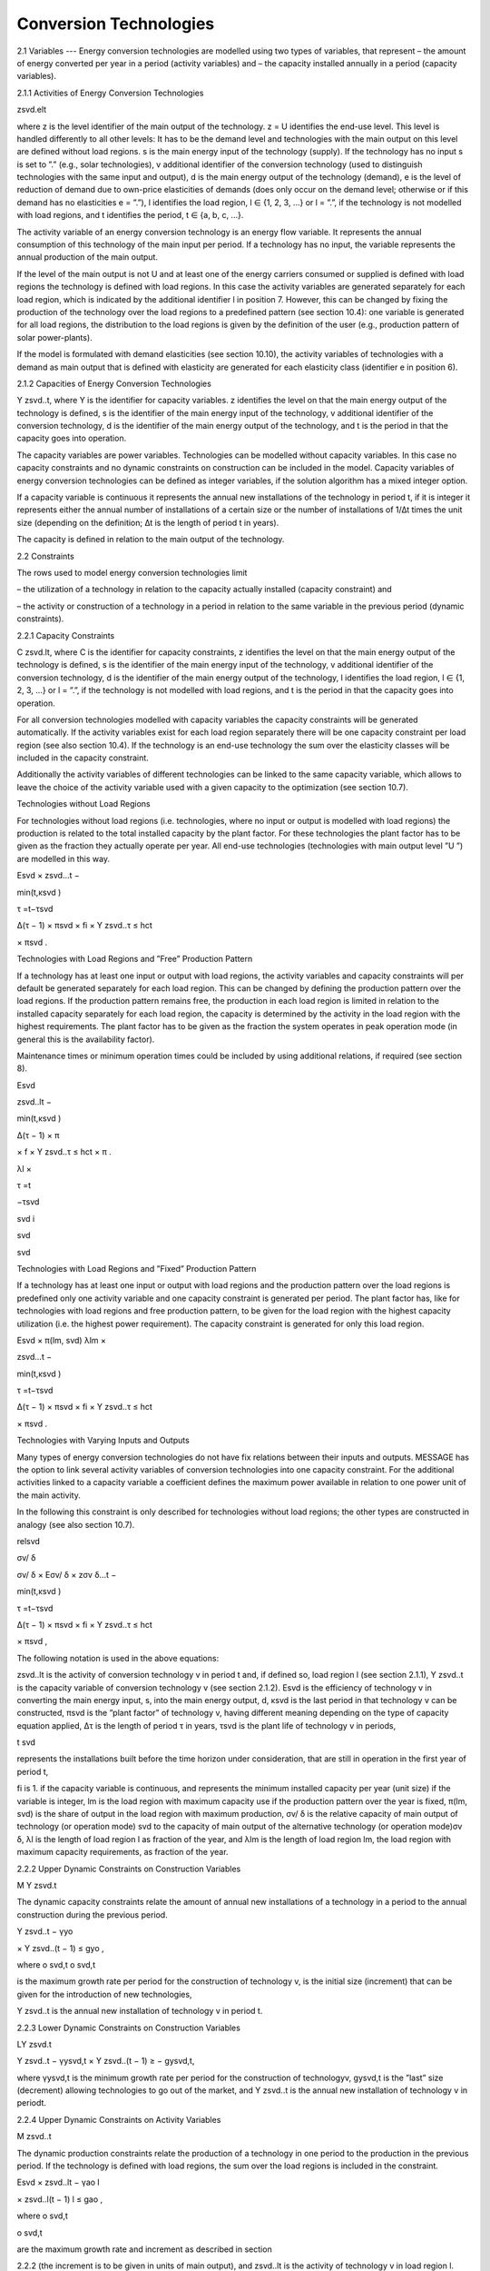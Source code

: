 Conversion Technologies
====
2.1 	Variables
---
Energy conversion technologies are modelled using two types of variables, that represent
– the amount of energy converted per year in a period (activity  variables) and
– the capacity installed annually in a period (capacity variables).

2.1.1 	Activities  of Energy Conversion Technologies

zsvd.elt

where
z	is the level identifier of the main output of the technology.
z = U identifies the end-use level. This level is handled differently to all other levels: It has to be the demand level and technologies with the main output on this level are defined without load regions.
s	is the main energy input of the technology (supply). If the technology has no input s is set to ”.” (e.g., solar technologies),
v	additional identifier of the conversion technology (used to distinguish technologies with the same input and output),
d	is the main energy output of the technology (demand),
e	is the level of reduction of demand due to own-price elasticities of demands (does only occur on the demand level; otherwise or if this demand has no elasticities  e
= ”.”),
l	identifies the load region, l ∈ {1, 2, 3, ...} or l = ”.”, if the technology is not
modelled with load regions, and
t	identifies the period, t ∈ {a, b, c, ...}.


The activity variable of an energy conversion technology is an energy flow variable. It represents the annual consumption of this technology of the main input per period. If a technology has no input, the variable represents the annual production of the main output.
 


If the level of the main output is not U and at least one of the energy carriers consumed or supplied is defined with load regions the technology is defined with load regions. In this case the activity variables are generated separately for each load region, which is indicated by the additional identifier l in position 7. However, this can be changed by fixing the production of the technology over the load regions to a predefined pattern (see section 10.4): one variable is generated for all load regions, the distribution to the load regions is given by the definition of the user (e.g., production pattern of solar power-plants).

If the model is formulated with demand elasticities  (see section 10.10), the activity variables of technologies with a demand  as main output that is defined with elasticity are generated for each elasticity class (identifier e in position 6).



2.1.2 	Capacities of Energy Conversion Technologies

Y zsvd..t, where
Y	is the identifier for capacity variables.
z	identifies the level on that the main energy output of the technology is defined,
s	is the identifier of the main energy input of the technology,
v	additional identifier of the conversion technology,
d	is the identifier of the main energy output of the technology, and
t	is the period in that the capacity goes into operation.


The capacity variables are power variables. Technologies can be modelled without capacity variables. In this case no capacity constraints and no dynamic constraints on construction can be included in the model. Capacity variables of energy conversion technologies can be defined  as integer variables, if the solution algorithm has a mixed integer option.

If a capacity variable is continuous it represents the annual new installations of the technology in period t, if it is integer it represents either the annual number of installations of a certain size or the number of installations of 1/∆t times the unit size (depending  on the definition; ∆t is the length of period t in years).

The capacity is defined in relation to the main output of the technology.



2.2 	Constraints


The rows used to model energy conversion technologies limit


– the utilization of a technology in relation to the capacity actually installed (capacity constraint) and

– the activity or construction of a technology in a period in relation to the same variable in the previous period (dynamic constraints).
 


2.2.1 	Capacity Constraints

C zsvd.lt, where
C	is the identifier for capacity constraints,
z	identifies the level on that the main energy output of the technology is defined,
s	is the identifier of the main energy input of the technology,
v	additional identifier of the conversion technology,
d	is the identifier of the main energy output of the technology,
l	identifies the load region, l ∈ {1, 2, 3, ...} or l = ”.”, if the technology is not
modelled with load regions, and
t	is the period in that the capacity goes into operation.


For all conversion technologies modelled with capacity variables the capacity constraints will be generated automatically. If the activity variables exist for each load region separately
there will be one capacity constraint per load region (see also section 10.4). If the technology is an end-use technology the sum over the elasticity classes will be included in the capacity constraint.

Additionally  the activity variables of different technologies can be linked to the same capacity variable, which allows to leave the choice of the activity variable used with a given capacity
to the optimization (see section 10.7).



Technologies without  Load Regions


For technologies without load regions (i.e. technologies, where no input or output is modelled with load regions) the production is related to the total installed capacity by the plant factor. For these technologies the plant factor has to be given as the fraction they actually operate per year. All end-use technologies (technologies  with main output level ”U ”) are modelled in this way.



 

Esvd   × zsvd...t −
 
min(t,κsvd )
 

τ =t−τsvd
 

∆(τ − 1) × πsvd  × fi × Y zsvd..τ ≤ hct
 

× πsvd .
 


Technologies with Load Regions and ”Free”  Production Pattern


If a technology has at least one input or output with load regions, the activity  variables and capacity constraints will per default be generated separately for each load region. This can be changed by defining the production pattern over the load regions. If the production
pattern remains free, the production in each load region is limited in relation to the installed capacity separately for each load region, the capacity is determined by the activity  in the load region with the highest requirements. The plant factor has to be given as the fraction the system operates in peak operation mode (in general this is the availability factor).
 


Maintenance times or minimum operation times could be included by using additional relations, if required (see section 8).



 
Esvd
 

zsvd..lt  −
 
min(t,κsvd )
 

∆(τ − 1) × π
 

× f × Y zsvd..τ ≤ hct	× π	.
 
λl 	×
 

τ =t
 

−τsvd
 
svd	i
 
svd
 
svd
 


Technologies with Load Regions and ”Fixed”  Production Pattern


If a technology has at least one input or output with load regions and the production pattern over the load regions is predefined only one activity variable and one capacity constraint is generated per period. The plant factor has, like for technologies with load regions and free production pattern, to be given for the load region with the highest capacity utilization (i.e. the highest power requirement). The capacity constraint is generated for only this load region.



 
Esvd   × π(lm, svd)
λlm	×
 
zsvd...t −
 


 
min(t,κsvd )

τ =t−τsvd
 

∆(τ − 1) × πsvd  × fi × Y zsvd..τ ≤ hct
 

× πsvd .
 


Technologies with Varying Inputs and Outputs


Many types of energy conversion technologies do not have fix relations between their inputs and outputs. MESSAGE has the option to link several activity variables of conversion technologies into one capacity constraint. For the additional activities linked to a capacity variable a coefficient defines the maximum power available in relation to one power unit of the main activity.

In the following this constraint is only described for technologies without load regions; the other types are constructed in analogy (see also section 10.7).



relsvd
 

σv/ δ
 
σv/ δ  × Eσv/ δ  × zσv δ...t −
 


 
min(t,κsvd )

τ =t−τsvd
 

∆(τ − 1) × πsvd  × fi × Y zsvd..τ ≤ hct
 

× πsvd ,
 



The following notation is used in the above equations:
 


zsvd..lt	is the activity of conversion technology v in period t and, if defined so, load region l (see section 2.1.1),
Y zsvd..t	is the capacity variable of conversion technology v (see section 2.1.2).
Esvd	is the efficiency of technology v in converting the main energy input, s, into the main energy output, d,
κsvd 	is the last period in that technology v can be constructed,
πsvd	is the ”plant factor” of technology v, having different meaning depending on the
type of capacity equation applied,
∆τ 	is the length of period τ in years,
τsvd 	is the plant life of technology v in periods,
 
t svd
 
represents the installations built before the time horizon under consideration,
that are still in operation in the first year of period t,
 
fi 	is 1. if the capacity variable is continuous, and represents the minimum installed capacity per year (unit size) if the variable is integer,
lm 	is the load region with maximum capacity use if the production pattern over the year is fixed,
π(lm, svd)  is the share of output in the load region with maximum production,
σv/ δ	is the relative capacity of main output of technology (or operation mode) svd to the capacity of main output of the alternative technology (or operation
mode)σv δ,
λl 	is the length of load region l as fraction of the year, and
λlm 	is the length of load region lm, the load region with maximum capacity requirements,  as fraction of the year.



2.2.2 	Upper Dynamic Constraints on Construction Variables


M Y zsvd.t


The dynamic capacity constraints relate the amount of annual new installations of a technology in a period to the annual construction during the previous period.



 
Y zsvd..t − γyo
 
× Y zsvd..(t − 1) ≤ gyo	,
 





 
where
o svd,t o svd,t
 

is the maximum growth rate per period for the construction of technology v, is the initial  size (increment) that can be given for the introduction of new technologies,
 
Y zsvd..t	is the annual new installation of technology v in period t.



2.2.3 	Lower Dynamic Constraints on Construction Variables


LY zsvd.t
 





Y zsvd..t − γysvd,t   × Y zsvd..(t − 1) ≥ − gysvd,t,





where
γysvd,t 	is the minimum growth rate per period for the construction of technologyv, gysvd,t	is the ”last”  size (decrement) allowing technologies to go out of the market, and Y zsvd..t	is the annual new installation of technology v in periodt.


2.2.4 	Upper Dynamic Constraints on Activity Variables

M zsvd..t


The dynamic production constraints relate the production of a technology in one period to the production in the previous period. If the technology is defined with load regions, the sum over the load regions is included in the constraint.


 
Esvd   × \ zsvd..lt  − γao
l
 
× zsvd..l(t − 1) l ≤ gao	,
 

where
o svd,t
 


o svd,t
 

are the maximum growth rate and increment as described  in section
 
2.2.2 (the increment is to be given in units of main output), and
zsvd..lt	is the activity of technology v in load region l.


If demand elasticities are modelled, the required sums are included for end-use technologies.


2.2.5 	Lower Dynamic Constraints on Activity Variables

Lzsvd..t



Esvd   × [ zsvd..lt  − γasvd,t  × zsvd..l(t − 1) ]  ≥ − gasvd,t,
l




where
γasvd,t 	and gasvd,t are the maximum growth rate and increment as described  in section
2.2.3, and
zsvd..lt	is the activity of technology v in load region l

